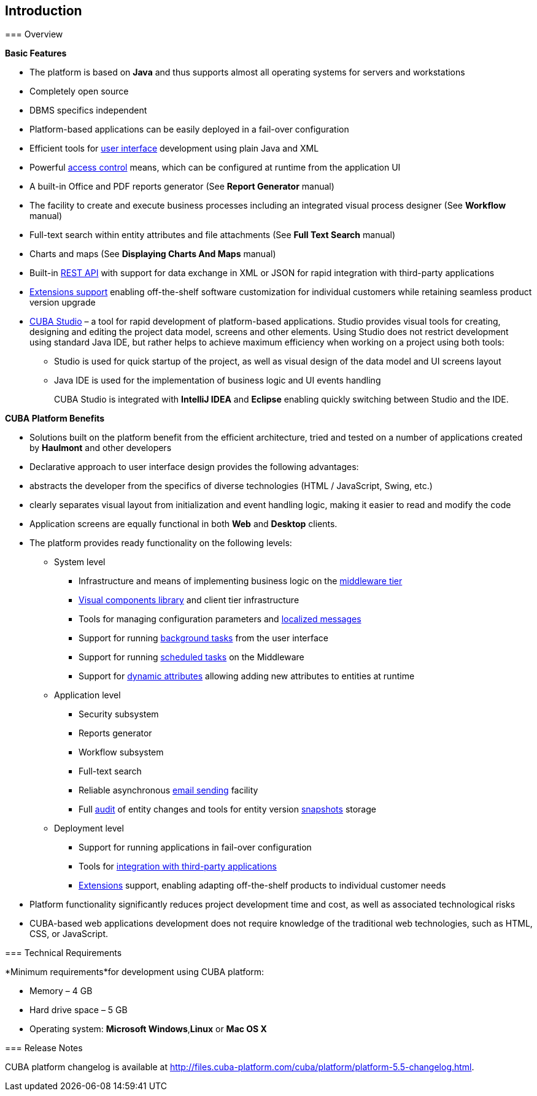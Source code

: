 [[chapter_introduction]]
== Introduction

[[overview]]
=== Overview

*Basic Features*

* The platform is based on *Java* and thus supports almost all operating systems for servers and workstations

* Completely open source

* DBMS specifics independent

* Platform-based applications can be easily deployed in a fail-over configuration

* Efficient tools for <<gui_framework,user interface>> development using plain Java and XML

* Powerful <<chapter_security,access control>> means, which can be configured at runtime from the application UI

* A built-in Office and PDF reports generator (See *Report Generator* manual)

* The facility to create and execute business processes including an integrated visual process designer (See *Workflow* manual)

* Full-text search within entity attributes and file attachments (See *Full Text Search* manual)

* Charts and maps (See *Displaying Charts And Maps* manual)

* Built-in <<rest_api,REST API>> with support for data exchange in XML or JSON for rapid integration with third-party applications

* <<extension,Extensions support>> enabling off-the-shelf software customization for individual customers while retaining seamless product version upgrade

* <<cubaStudio_install,CUBA Studio>> – a tool for rapid development of platform-based applications. Studio provides visual tools for creating, designing and editing the project data model, screens and other elements. Using Studio does not restrict development using standard Java IDE, but rather helps to achieve maximum efficiency when working on a project using both tools:

** Studio is used for quick startup of the project, as well as visual design of the data model and UI screens layout

** Java IDE is used for the implementation of business logic and UI events handling
+
CUBA Studio is integrated with *IntelliJ IDEA* and *Eclipse* enabling quickly switching between Studio and the IDE.

*CUBA Platform Benefits* 

* Solutions built on the platform benefit from the efficient architecture, tried and tested on a number of applications created by *Haulmont* and other developers

* Declarative approach to user interface design provides the following advantages:

* abstracts the developer from the specifics of diverse technologies (HTML / JavaScript, Swing, etc.)

* clearly separates visual layout from initialization and event handling logic, making it easier to read and modify the code

* Application screens are equally functional in both *Web* and *Desktop* clients.

* The platform provides ready functionality on the following levels:

** System level

*** Infrastructure and means of implementing business logic on the <<middleware,middleware tier>>
*** <<gui_vcl,Visual components library>> and client tier infrastructure
*** Tools for managing configuration parameters and <<localization,localized messages>>
*** Support for running <<background_tasks,background tasks>> from the user interface
*** Support for running <<scheduled_tasks,scheduled tasks>> on the Middleware
*** Support for <<dynamic_attributes,dynamic attributes>> allowing adding new attributes to entities at runtime

** Application level

*** Security subsystem
*** Reports generator
*** Workflow subsystem
*** Full-text search
*** Reliable asynchronous <<email_sending,email sending>> facility
*** Full <<entity_log,audit>> of entity changes and tools for entity version <<entity_snapshots,snapshots>> storage

** Deployment level

*** Support for running applications in fail-over configuration
*** Tools for <<rest_api,integration with third-party applications>>
*** <<extension,Extensions>> support, enabling adapting off-the-shelf products to individual customer needs

* Platform functionality significantly reduces project development time and cost, as well as associated technological risks

* CUBA-based web applications development does not require knowledge of the traditional web technologies, such as HTML, CSS, or JavaScript.

=== Technical Requirements

*Minimum requirements*for development using CUBA platform: 

* Memory – 4 GB
* Hard drive space – 5 GB
* Operating system: *Microsoft Windows*,*Linux* or *Mac OS X*

[[releaseNotes]]
=== Release Notes

CUBA platform changelog is available at http://files.cuba-platform.com/cuba/platform/platform-5.5-changelog.html.

